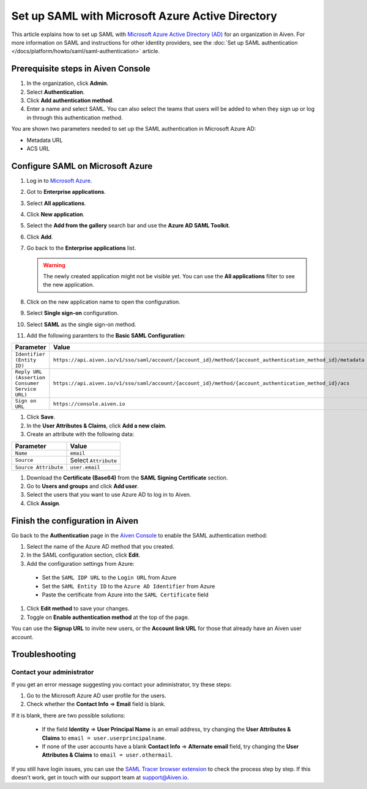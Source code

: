 Set up SAML with Microsoft Azure Active Directory
=================================================

This article explains how to set up SAML with `Microsoft Azure Active Directory (AD) <https://azure.microsoft.com/en-us/products/active-directory/>`_ for an organization in Aiven. For more information on SAML and instructions for other identity providers, see the :doc:`Set up SAML authentication </docs/platform/howto/saml/saml-authentication>` article.


Prerequisite steps in Aiven Console
------------------------------------

#. In the organization, click **Admin**.

#. Select **Authentication**.

#. Click **Add authentication method**.

#. Enter a name and select SAML. You can also select the teams that users will be added to when they sign up or log in through this authentication method.

You are shown two parameters needed to set up the SAML authentication in Microsoft Azure AD:

* Metadata URL
* ACS URL

Configure SAML on Microsoft Azure
----------------------------------

#. Log in to `Microsoft Azure <https://portal.azure.com/>`_.

#. Got to **Enterprise applications**.

#. Select **All applications**.

#. Click **New application**.

#. Select the **Add from the gallery** search bar and use the **Azure AD SAML Toolkit**.

#. Click **Add**.

#. Go back to the **Enterprise applications** list.

   .. Warning::

    The newly created application might not be visible yet. You can use the **All applications** filter to see the new application.  
    
#. Click on the new application name to open the configuration.
#. Select **Single sign-on** configuration.
#. Select **SAML** as the single sign-on method.
#. Add the following paramters to the **Basic SAML Configuration**:

.. list-table::
      :header-rows: 1
      :align: left

      * - Parameter
        - Value
      * - ``Identifier (Entity ID)``
        - ``https://api.aiven.io/v1/sso/saml/account/{account_id}/method/{account_authentication_method_id}/metadata``
      * - ``Reply URL (Assertion Consumer Service URL)``
        - ``https://api.aiven.io/v1/sso/saml/account/{account_id}/method/{account_authentication_method_id}/acs``
      * - ``Sign on URL``
        - ``https://console.aiven.io``


#. Click **Save**.
#. In the **User Attributes & Claims**, click **Add a new claim**.
#. Create an attribute with the following data:

.. list-table::
      :header-rows: 1
      :align: left

      * - Parameter
        - Value
      * - ``Name``
        - ``email``
      * - ``Source``
        - Select ``Attribute``
      * - ``Source Attribute``
        - ``user.email``

#. Download the **Certificate (Base64)** from the **SAML Signing Certificate** section.

#. Go to **Users and groups** and click **Add user**. 

#. Select the users that you want to use Azure AD to log in to Aiven. 

#. Click **Assign**.


Finish the configuration in Aiven
----------------------------------

Go back to the **Authentication** page in the `Aiven Console <https://console.aiven.io/>`_ to enable the SAML authentication method:

#. Select the name of the Azure AD method that you created.

#. In the SAML configuration section, click **Edit**. 

#. Add the configuration settings from Azure:

  * Set the ``SAML IDP URL`` to the ``Login URL`` from Azure
  * Set the ``SAML Entity ID`` to the ``Azure AD Identifier`` from Azure 
  * Paste the certificate from Azure into the ``SAML Certificate`` field

#. Click **Edit method** to save your changes.

#. Toggle on **Enable authentication method** at the top of the page. 

You can use the **Signup URL** to invite new users, or the **Account link URL** for those that already have an Aiven user account.

Troubleshooting
---------------

Contact your administrator
~~~~~~~~~~~~~~~~~~~~~~~~~~

If you get an error message suggesting you contact your administrator, try these steps: 

#. Go to the Microsoft Azure AD user profile for the users.
#. Check whether the **Contact Info** => **Email** field is blank.

If it is blank, there are two possible solutions:

   * If the field **Identity** => **User Principal Name** is an email address, try changing the **User Attributes & Claims** to ``email = user.userprincipalname``. 

   * If none of the user accounts have a blank **Contact Info** => **Alternate email** field, try changing the **User Attributes & Claims** to ``email = user.othermail``.

If you still have login issues, you can use the `SAML Tracer browser extension <https://addons.mozilla.org/firefox/addon/saml-tracer/>`_ to check the process step by step. If this doesn't work, get in touch with our support team at support@Aiven.io.
